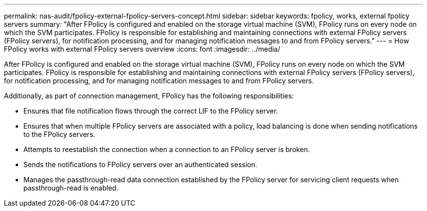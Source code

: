 ---
permalink: nas-audit/fpolicy-external-fpolicy-servers-concept.html
sidebar: sidebar
keywords: fpolicy, works, external fpolicy servers
summary: "After FPolicy is configured and enabled on the storage virtual machine (SVM), FPolicy runs on every node on which the SVM participates. FPolicy is responsible for establishing and maintaining connections with external FPolicy servers (FPolicy servers), for notification processing, and for managing notification messages to and from FPolicy servers."
---
= How FPolicy works with external FPolicy servers overview 
:icons: font
:imagesdir: ../media/

[.lead]
After FPolicy is configured and enabled on the storage virtual machine (SVM), FPolicy runs on every node on which the SVM participates. FPolicy is responsible for establishing and maintaining connections with external FPolicy servers (FPolicy servers), for notification processing, and for managing notification messages to and from FPolicy servers.

Additionally, as part of connection management, FPolicy has the following responsibilities:

* Ensures that file notification flows through the correct LIF to the FPolicy server.
* Ensures that when multiple FPolicy servers are associated with a policy, load balancing is done when sending notifications to the FPolicy servers.
* Attempts to reestablish the connection when a connection to an FPolicy server is broken.
* Sends the notifications to FPolicy servers over an authenticated session.
* Manages the passthrough-read data connection established by the FPolicy server for servicing client requests when passthrough-read is enabled.
